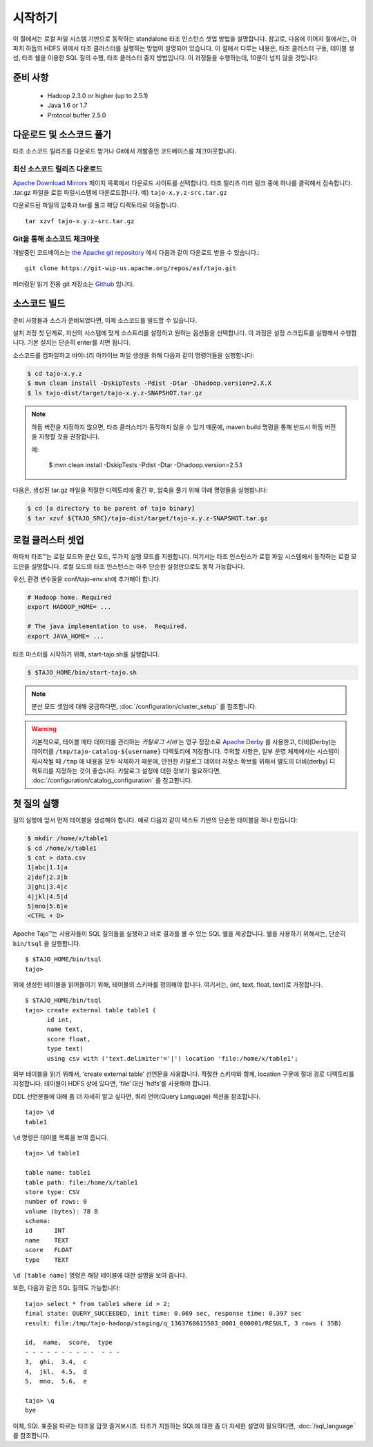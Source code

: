 ***************
시작하기
***************

이 절에서는 로컬 파일 시스템 기반으로 동작하는 standalone 타조 인스턴스 셋업 방법을 설명합니다. 참고로, 다음에 이어지 절에서는, 아파치 하둡의 HDFS 위에서 타조 클러스터를 실행하는 방법이 설명되어 있습니다. 이 절에서 다루는 내용은, 타조 클러스터 구동, 테이블 생성, 타조 쉘을 이용한 SQL 질의 수행, 타조 클러스터 중지 방법입니다. 이 과정들을 수행하는데, 10분이 넘지 않을 것입니다.

===============
준비 사항
===============

 * Hadoop 2.3.0 or higher (up to 2.5.1)
 * Java 1.6 or 1.7
 * Protocol buffer 2.5.0 

=====================================
다운로드 및 소스코드 풀기
=====================================

타조 소스코드 릴리즈를 다운로드 받거나 Git에서 개발중인 코드베이스를 체크아웃합니다.


최신 소스코드 릴리즈 다운로드
------------------------------

`Apache Download Mirrors <http://www.apache.org/dyn/closer.cgi/tajo>`_ 페이지 목록에서 다운로드 사이트를 선택합니다. 타조 릴리즈 미러 링크 중에 하나를 클릭해서 접속합니다. 
.tar.gz 파일을 로컬 파일시스템에 다운로드합니다. 예) ``tajo-x.y.z-src.tar.gz``

다운로드된 파일의 압축과 tar를 풀고 해당 디렉토리로 이동합니다. ::

  tar xzvf tajo-x.y.z-src.tar.gz


Git을 통해 소스코드 체크아웃
-------------------------------

개발중인 코드베이스는 `the Apache git repository <https://git-wip-us.apache.org/repos/asf/tajo.git>`_ 에서 다음과 같이 다운로드 받을 수 있습니다.: ::

  git clone https://git-wip-us.apache.org/repos/asf/tajo.git

미러링된 읽기 전용 git 저장소는 `Github <https://github.com/apache/tajo>`_ 입니다.
 

================
소스코드 빌드
================

준비 사항들과 소스가 준비되었다면, 이제 소스코드를 빌드할 수 있습니다.

설치 과정 첫 단계로, 자신의 시스템에 맞게 소스트리를 설정하고 원하는 옵션들을 선택합니다. 이 과정은 설정 스크립트를 실행해서 수행합니다. 기본 설치는 단순히 enter를 치면 됩니다.

소스코드를 컴파일하고 바이너리 아카이브 파일 생성을 위해 다음과 같이 명령어들을 실행합니다:

.. code-block:: bash

  $ cd tajo-x.y.z
  $ mvn clean install -DskipTests -Pdist -Dtar -Dhadoop.version=2.X.X
  $ ls tajo-dist/target/tajo-x.y.z-SNAPSHOT.tar.gz

.. note::

  하둡 버전을 지정하지 않으면, 타조 클러스터가 동작하지 않을 수 있기 때문에, maven build 명령을 통해 반드시 하둡 버전을 지정할 것을 권장합니다.

  예:

    $ mvn clean install -DskipTests -Pdist -Dtar -Dhadoop.version=2.5.1

다음은, 생성된 tar.gz 파일을 적절한 디렉토리에 옮긴 후, 압축을 풀기 위해 아래 명령들을 실행합니다:

.. code-block:: bash

  $ cd [a directory to be parent of tajo binary]
  $ tar xzvf ${TAJO_SRC}/tajo-dist/target/tajo-x.y.z-SNAPSHOT.tar.gz
  
==================================
로컬 클러스터 셋업
==================================

아파치 타조™는 로컬 모드와 분산 모드, 두가지 실행 모드를 지원합니다. 여기서는 타조 인스턴스가 로컬 파일 시스템에서 동작하는 로컬 모드만을 설명합니다. 로컬 모드의 타조 인스턴스는 아주 단순한 설정만으로도 동작 가능합니다.

우선, 환경 변수들을 conf/tajo-env.sh에 추가해야 합니다.

.. code-block:: bash

  # Hadoop home. Required
  export HADOOP_HOME= ...

  # The java implementation to use.  Required.
  export JAVA_HOME= ...

타조 마스터를 시작하기 위해, start-tajo.sh를 실행합니다.

.. code-block:: bash

  $ $TAJO_HOME/bin/start-tajo.sh

.. note::

  분산 모드 셋업에 대해 궁금하다면, :doc:`/configuration/cluster_setup` 를 참조합니다.

.. warning::

  기본적으로, 테이블 메타 데이터를 관리하는 *카탈로그 서버* 는 영구 정장소로 `Apache Derby <http://db.apache.org/derby/>`_ 를 사용한고, 더비(Derby)는 데이터를 ``/tmp/tajo-catalog-${username}`` 디렉토리에 저장합니다. 주의할 사항은, 일부 운영 체제에서는 시스템이 재시작될 때 ``/tmp`` 에 내용을 모두 삭제하기 때문에, 안전한 카탈로그 데이터 저장소 확보를 위해서 별도의 더비(derby) 디렉토리를 지정하는 것이 좋습니다. 카탈로그 설정에 대한 정보가 필요하다면, :doc:`/configuration/catalog_configuration` 를 참고합니다.

========================
첫 질의 실행
========================

질의 실행에 앞서 먼저 테이블을 생성해야 합니다. 예로 다음과 같이 텍스트 기반의 단순한 테이블을 하나 만듭니다: 

.. code-block:: bash

  $ mkdir /home/x/table1
  $ cd /home/x/table1
  $ cat > data.csv
  1|abc|1.1|a
  2|def|2.3|b
  3|ghi|3.4|c
  4|jkl|4.5|d
  5|mno|5.6|e
  <CTRL + D>


Apache Tajo™는 사용자들이 SQL 질의들을 실행하고 바로 결과를 볼 수 있는 SQL 쉘을 제공합니다. 쉘을 사용하기 위해서는, 단순히 ``bin/tsql`` 을 실행합니다. ::

  $ $TAJO_HOME/bin/tsql
  tajo>

위에 생성한 테이블을 읽어들이기 위해, 테이블의 스키마를 정의해야 합니다. 
여기서는, (int, text, float, text)로 가정합니다. ::

  $ $TAJO_HOME/bin/tsql
  tajo> create external table table1 (
        id int,
        name text, 
        score float, 
        type text) 
        using csv with ('text.delimiter'='|') location 'file:/home/x/table1';

외부 테이블을 읽기 위해서, ‘create external table’ 선언문을 사용합니다. 
적절한 스키마와 함께, location 구문에 절대 경로 디렉토리를 지정합니다. 
테이블이 HDFS 상에 있다면, ‘file’ 대신 ‘hdfs’를 사용해야 합니다.

DDL 선언문들에 대해 좀 더 자세히 알고 싶다면, 쿼리 언어(Query Language) 섹션을 참조합니다. ::

  tajo> \d
  table1

``\d`` 명령은 테이블 목록을 보여 줍니다. ::

  tajo> \d table1

  table name: table1
  table path: file:/home/x/table1
  store type: CSV
  number of rows: 0
  volume (bytes): 78 B
  schema:
  id      INT
  name    TEXT
  score   FLOAT
  type    TEXT

``\d [table name]`` 명령은 해당 테이블에 대한 설명을 보여 줍니다.

또한, 다음과 같은 SQL 질의도 가능합니다: ::

  tajo> select * from table1 where id > 2;
  final state: QUERY_SUCCEEDED, init time: 0.069 sec, response time: 0.397 sec
  result: file:/tmp/tajo-hadoop/staging/q_1363768615503_0001_000001/RESULT, 3 rows ( 35B)

  id,  name,  score,  type
  - - - - - - - - - -  - - -
  3,  ghi,  3.4,  c
  4,  jkl,  4.5,  d
  5,  mno,  5.6,  e

  tajo> \q
  bye

이제, SQL 표준을 따르는 타조을 맘껏 즐겨보시죠. 
타조가 지원하는 SQL에 대한 좀 더 자세한 설명이 필요하다면, :doc:`/sql_language` 를 참조합니다.

  
